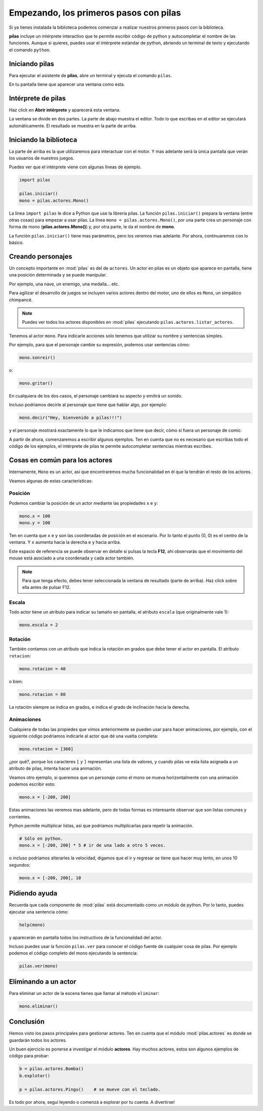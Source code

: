Empezando, los primeros pasos con pilas
=======================================

Si ya tienes instalada la biblioteca podemos
comenzar a realizar nuestros primeros pasos
con la biblioteca.

**pilas** incluye un intérprete interactivo
que te permite escribir código de python y
autocompletar el nombre de las funciones.
Aunque si quieres, puedes usar el intérprete
estándar de python, abriendo un terminal de
texto y ejecutando el comando ``python``.

Iniciando pilas
---------------

Para ejecutar el asistente de **pilas**,
abre un terminal y ejecuta el comando
``pilas``.

En tu pantalla tiene que aparecer una ventana como esta.

.. image:: images/pilas-0.75/asistente.jpg

Intérprete de pilas
-------------------

Haz click en **Abrir intérprete** y aparecerá esta ventana.

.. image:: images/pilas-0.75/interprete.jpg

La ventana se divide en dos partes. La parte de abajo muestra el editor. Todo lo
que escribas en el editor se ejecutará automáticamente. El resultado se muestra
en la parte de arriba.

Iniciando la biblioteca
-----------------------

La parte de arriba es la que utilizaremos para interactuar
con el motor. Y mas adelante será la única pantalla
que verán los usuarios de nuestros juegos.

Puedes ver que el intérprete viene con algunas líneas de ejemplo.

.. code-block:: python

    import pilas

    pilas.iniciar()
    mono = pilas.actores.Mono()

La línea ``import pilas`` le dice a Python que use la librería pilas. La función
``pilas.iniciar()`` prepara la ventana (entre otras cosas) para empezar a usar
pilas. La línea ``mono = pilas.actores.Mono()``, por una parte crea un personaje
con forma de mono (**pilas.actores.Mono()**) y, por otra parte, le da el nombre de
**mono**.

La función ``pilas.iniciar()`` tiene mas parámetros, pero los veremos mas
adelante. Por ahora, continuaremos con lo básico.

Creando personajes
---------------------------

Un concepto importante en :mod:`pilas` es del de ``actores``. Un
actor en pilas es un objeto que aparece en pantalla, tiene
una posición determinada y se puede manipular.

Por ejemplo, una nave, un enemigo, una medalla... etc.

Para agilizar el desarrollo de juegos se incluyen varios
actores dentro del motor, uno de ellos es ``Mono``, un
simpático chimpancé.

.. note::
    Puedes ver todos los actores disponibles en :mod:`pilas`
    ejecutando ``pilas.actores.listar_actores``.

Tenemos al actor ``mono``. Para indicarle
acciones solo tenemos que utilizar su nombre y sentencias
simples.

Por ejemplo, para que el personaje cambie su expresión,
podemos usar sentencias cómo:


.. code-block:: python

    mono.sonreir()

o:

.. code-block:: python

    mono.gritar()


En cualquiera de los dos casos, el personaje
cambiará su aspecto y emitirá un sonido.

.. image:: images/mono/smile.png


Incluso podríamos decirle al personaje
que tiene que hablar algo, por ejemplo:

.. code-block:: python

    mono.decir("Hey, bienvenido a pilas!!!")

y el personaje mostrará exactamente lo que le
indicamos que tiene que decir, cómo si fuera un
personaje de comic:

.. image:: images/mono/decir.png

A partir de ahora, comenzaremos a escribir algunos
ejemplos. Ten en cuenta que no es necesario que
escribas todo el código de los ejemplos, el intérprete de pilas
te permite autocompletar sentencias mientras escribes.

Cosas en común para los actores
-------------------------------

Internamente, ``Mono`` es un actor, así que encontraremos
mucha funcionalidad en él que la tendrán el resto de los
actores.

Veamos algunas de estas características:

Posición
________

Podemos cambiar la posición de un actor mediante las propiedades ``x`` e ``y``:

.. code-block:: python

    mono.x = 100
    mono.y = 100


Ten en cuenta que ``x`` e ``y`` son las coordenadas de posición
en el escenario. Por lo tanto el punto (0, 0) es el centro
de la ventana. Y ``x`` aumenta hacia la derecha e ``y`` hacia arriba.

.. image:: images/mono/normal.png


Este espacio de referencia se puede observar en detalle si pulsas
la tecla **F12**, ahí observarás que el movimiento del mouse
está asociado a una coordenada y cada actor también.

.. note::
    Para que tenga efecto, debes tener seleccionada la ventana de resultado
    (parte de arriba). Haz click sobre ella antes de pulsar F12.


Escala
______

Todo actor tiene un atributo para indicar su tamaño
en pantalla, el atributo ``escala`` (que originalmente vale 1):

.. code-block:: python

    mono.escala = 2


Rotación
________

También contamos con un atributo que indica la rotación en grados que debe
tener el actor en pantalla. El atributo ``rotacion``:

.. code-block:: python

    mono.rotacion = 40

.. image:: images/mono/rotation40.png

o bien:

.. code-block:: python

    mono.rotacion = 80

.. image:: images/mono/rotation80.png


La rotación siempre se indica en grados, e indica
el grado de inclinación hacia la derecha.


Animaciones
___________

Cualquiera de todas las propiedes
que vimos anteriormente se pueden usar para hacer
animaciones, por
ejemplo, con el siguiente código
podríamos indicarle al actor que dé una
vuelta completa:

.. code-block:: python

    mono.rotacion = [360]

¿por qué?, porque los caracteres ``[`` y ``]`` representan
una lista de valores, y cuando pilas ve esta lista asignada
a un atributo de pilas, intenta hacer una animación.

Veamos otro ejemplo, si queremos que un personaje
como el mono se mueva horizontalmente con una animación
podemos escribir esto:

.. code-block:: python

    mono.x = [-200, 200]


Estas animaciones las veremos mas adelante, pero
de todas formas es interesante observar que son
listas comunes y corrientes.

Python permite multiplicar listas, así que podríamos multiplicarlas para repetir
la animación.

.. code-block:: python

    # Sólo en python.
    mono.x = [-200, 200] * 5 # ir de una lado a otro 5 veces.


o incluso podríamos alterarles la velocidad, digamos
que el ir y regresar se tiene que hacer
muy lento, en unos 10 segundos:

.. code-block:: python

    mono.x = [-200, 200], 10

Pidiendo ayuda
--------------

Recuerda que cada componente de :mod:`pilas` está documentado
como un módulo de python. Por lo tanto, puedes
ejecutar una sentencia cómo:

.. code-block:: python

    help(mono)

y aparecerán en pantalla todos los instructivos de
la funcionalidad del actor.

Incluso puedes usar la función ``pilas.ver`` para conocer
el código fuente de cualquier cosa de pilas. Por ejemplo
podemos el código completo del mono ejecutando
la sentencia:

.. code-block:: python

    pilas.ver(mono)


Eliminando a un actor
---------------------

Para eliminar un actor de la escena tienes que llamar
al método ``eliminar``:


.. code-block:: python

    mono.eliminar()

Conclusión
----------

Hemos visto los pasos principales para gestionar
actores. Ten en cuenta que el módulo :mod:`pilas.actores` es
donde se guardarán todos los actores.

Un buen ejercicio es ponerse a investigar el módulo
**actores**. Hay muchos actores, estos son algunos ejemplos
de código para probar:

.. code-block:: python

    b = pilas.actores.Bomba()
    b.explotar()

    p = pilas.actores.Pingu()    # se mueve con el teclado.


.. image:: images/resultado_parte_1.jpg

Es todo por ahora, seguí leyendo o comenzá
a explorar por tu cuenta. A divertirse!

